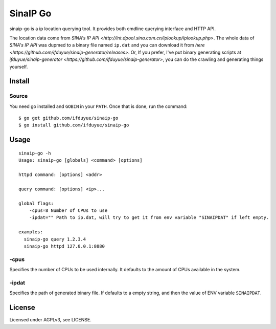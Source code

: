 SinaIP Go
===================

sinaip-go is a ip location querying tool. It provides both cmdline querying 
interface and HTTP API.

The location data come from `SINA's IP API <http://int.dpool.sina.com.cn/iplookup/iplookup.php>`.
The whole data of `SINA's IP API` was dupmed to a binary file named ``ip.dat``
and you can download it from `here <https://github.com/ifduyue/sinaip-generator/releases>`.
Or, If you prefer, I've put binary generating scripts at `ifduyue/sinaip-generator <https://github.com/ifduyue/sinaip-generator>`,
you can do the crawling and generating things yourself.

Install
--------

Source
~~~~~~~

You need go installed and ``GOBIN`` in your ``PATH``. Once that is done,
run the command::

    $ go get github.com/ifduyue/sinaip-go
    $ go install github.com/ifduyue/sinaip-go

Usage
-------

::

    sinaip-go -h
    Usage: sinaip-go [globals] <command> [options]

    httpd command: [options] <addr>

    query command: [options] <ip>...

    global flags:
        -cpus=8 Number of CPUs to use
        -ipdat="" Path to ip.dat, will try to get it from env variable "SINAIPDAT" if left empty.

    examples:
      sinaip-go query 1.2.3.4
      sinaip-go httpd 127.0.0.1:8080

-cpus
~~~~~~

Specifies the number of CPUs to be used internally. It defaults to the amount
of CPUs available in the system.

-ipdat
~~~~~~~

Specifies the path of generated binary file. If defaults to a empty string,
and then the value of ENV variable ``SINAIPDAT``.


License
--------

Licensed under AGPLv3, see LICENSE.
